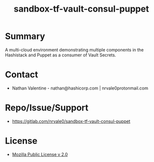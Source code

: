 #+title: sandbox-tf-vault-consul-puppet
#+options: toc:nil num:nil

* Summary
   A multi-cloud environment demonstrating multiple components in the Hashistack and Puppet as a consumer of Vault Secrets.

* Contact
   - Nathan Valentine - nathan@hashicorp.com | nrvale0protonmail.com

* Repo/Issue/Support
   - [[https://gitlab.com/nrvale0/sandbox-tf-vault-consul-puppet]]

* License
   - [[https://www.mozilla.org/en-US/MPL/2.0/][Mozilla Public License v 2.0]]
